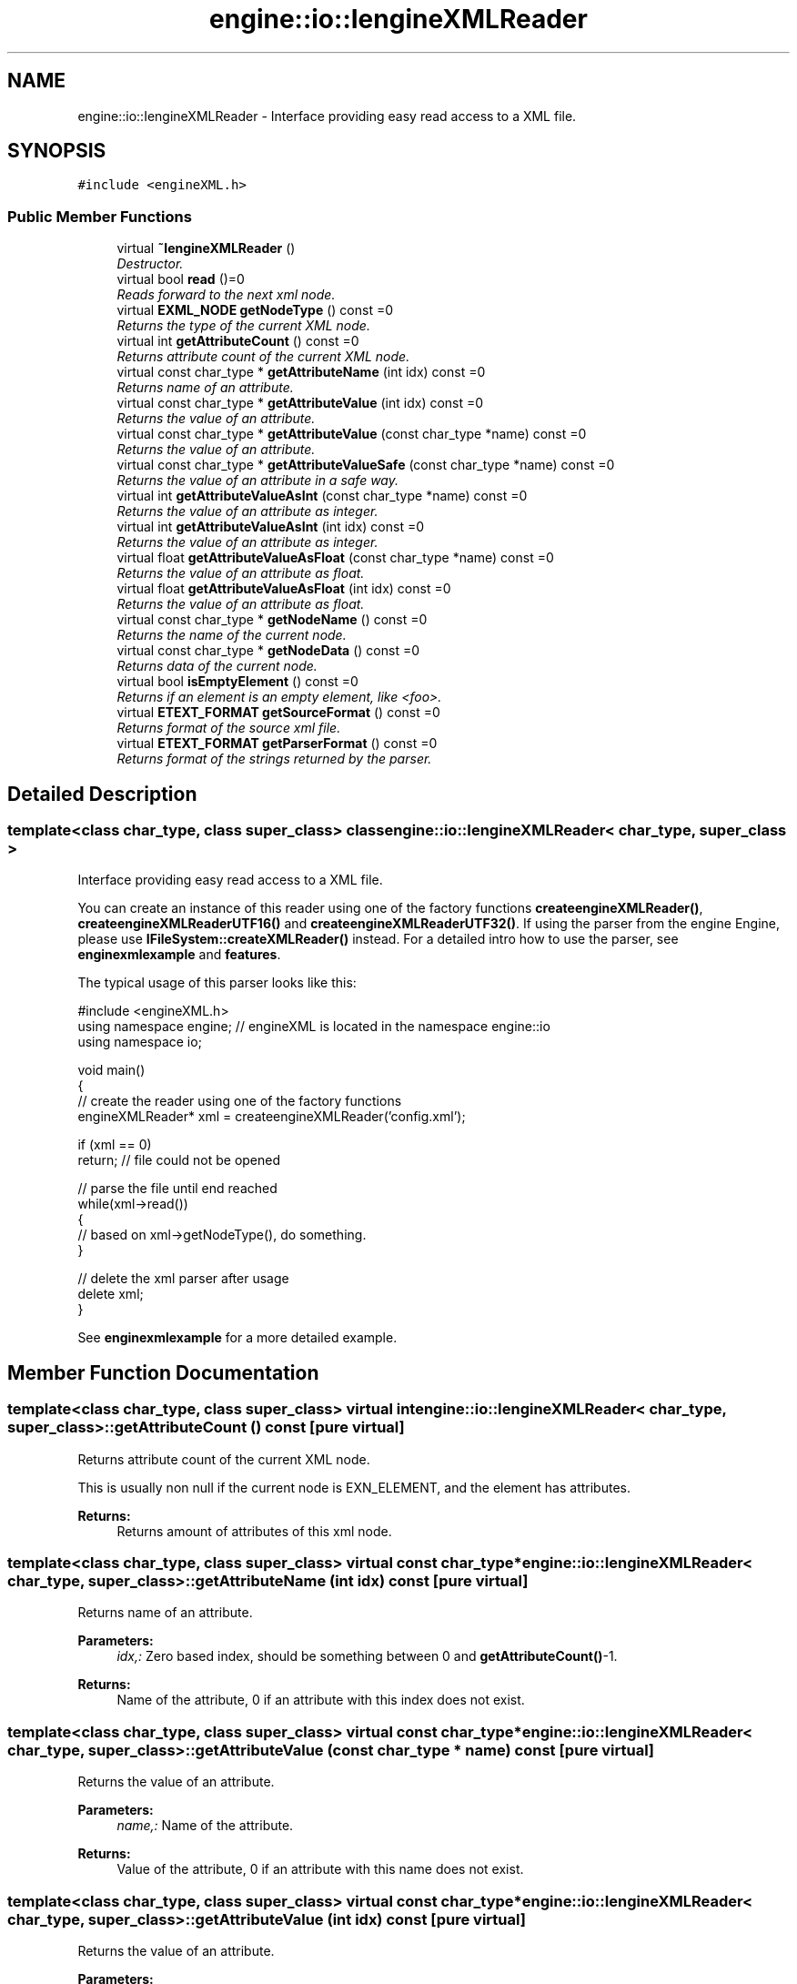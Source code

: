 .TH "engine::io::IengineXMLReader" 3 "29 Jul 2006" "LTE 3D Engine" \" -*- nroff -*-
.ad l
.nh
.SH NAME
engine::io::IengineXMLReader \- Interface providing easy read access to a XML file.  

.PP
.SH SYNOPSIS
.br
.PP
\fC#include <engineXML.h>\fP
.PP
.SS "Public Member Functions"

.in +1c
.ti -1c
.RI "virtual \fB~IengineXMLReader\fP ()"
.br
.RI "\fIDestructor. \fP"
.ti -1c
.RI "virtual bool \fBread\fP ()=0"
.br
.RI "\fIReads forward to the next xml node. \fP"
.ti -1c
.RI "virtual \fBEXML_NODE\fP \fBgetNodeType\fP () const =0"
.br
.RI "\fIReturns the type of the current XML node. \fP"
.ti -1c
.RI "virtual int \fBgetAttributeCount\fP () const =0"
.br
.RI "\fIReturns attribute count of the current XML node. \fP"
.ti -1c
.RI "virtual const char_type * \fBgetAttributeName\fP (int idx) const =0"
.br
.RI "\fIReturns name of an attribute. \fP"
.ti -1c
.RI "virtual const char_type * \fBgetAttributeValue\fP (int idx) const =0"
.br
.RI "\fIReturns the value of an attribute. \fP"
.ti -1c
.RI "virtual const char_type * \fBgetAttributeValue\fP (const char_type *name) const =0"
.br
.RI "\fIReturns the value of an attribute. \fP"
.ti -1c
.RI "virtual const char_type * \fBgetAttributeValueSafe\fP (const char_type *name) const =0"
.br
.RI "\fIReturns the value of an attribute in a safe way. \fP"
.ti -1c
.RI "virtual int \fBgetAttributeValueAsInt\fP (const char_type *name) const =0"
.br
.RI "\fIReturns the value of an attribute as integer. \fP"
.ti -1c
.RI "virtual int \fBgetAttributeValueAsInt\fP (int idx) const =0"
.br
.RI "\fIReturns the value of an attribute as integer. \fP"
.ti -1c
.RI "virtual float \fBgetAttributeValueAsFloat\fP (const char_type *name) const =0"
.br
.RI "\fIReturns the value of an attribute as float. \fP"
.ti -1c
.RI "virtual float \fBgetAttributeValueAsFloat\fP (int idx) const =0"
.br
.RI "\fIReturns the value of an attribute as float. \fP"
.ti -1c
.RI "virtual const char_type * \fBgetNodeName\fP () const =0"
.br
.RI "\fIReturns the name of the current node. \fP"
.ti -1c
.RI "virtual const char_type * \fBgetNodeData\fP () const =0"
.br
.RI "\fIReturns data of the current node. \fP"
.ti -1c
.RI "virtual bool \fBisEmptyElement\fP () const =0"
.br
.RI "\fIReturns if an element is an empty element, like <foo>. \fP"
.ti -1c
.RI "virtual \fBETEXT_FORMAT\fP \fBgetSourceFormat\fP () const =0"
.br
.RI "\fIReturns format of the source xml file. \fP"
.ti -1c
.RI "virtual \fBETEXT_FORMAT\fP \fBgetParserFormat\fP () const =0"
.br
.RI "\fIReturns format of the strings returned by the parser. \fP"
.in -1c
.SH "Detailed Description"
.PP 

.SS "template<class char_type, class super_class> class engine::io::IengineXMLReader< char_type, super_class >"
Interface providing easy read access to a XML file. 

You can create an instance of this reader using one of the factory functions \fBcreateengineXMLReader()\fP, \fBcreateengineXMLReaderUTF16()\fP and \fBcreateengineXMLReaderUTF32()\fP. If using the parser from the engine Engine, please use \fBIFileSystem::createXMLReader()\fP instead. For a detailed intro how to use the parser, see \fBenginexmlexample\fP and \fBfeatures\fP.
.PP
The typical usage of this parser looks like this: 
.PP
.nf
        #include <engineXML.h>
        using namespace engine; // engineXML is located in the namespace engine::io
        using namespace io;

        void main()
        {
                // create the reader using one of the factory functions
                engineXMLReader* xml = createengineXMLReader('config.xml');

                if (xml == 0)
                        return; // file could not be opened

                // parse the file until end reached
                while(xml->read())
                {
                        // based on xml->getNodeType(), do something.
                }

                // delete the xml parser after usage
                delete xml;
        }

.fi
.PP
 See \fBenginexmlexample\fP for a more detailed example. 
.PP
.SH "Member Function Documentation"
.PP 
.SS "template<class char_type, class super_class> virtual int \fBengine::io::IengineXMLReader\fP< char_type, super_class >::getAttributeCount () const\fC [pure virtual]\fP"
.PP
Returns attribute count of the current XML node. 
.PP
This is usually non null if the current node is EXN_ELEMENT, and the element has attributes. 
.PP
\fBReturns:\fP
.RS 4
Returns amount of attributes of this xml node. 
.RE
.PP

.SS "template<class char_type, class super_class> virtual const char_type* \fBengine::io::IengineXMLReader\fP< char_type, super_class >::getAttributeName (int idx) const\fC [pure virtual]\fP"
.PP
Returns name of an attribute. 
.PP
\fBParameters:\fP
.RS 4
\fIidx,:\fP Zero based index, should be something between 0 and \fBgetAttributeCount()\fP-1. 
.RE
.PP
\fBReturns:\fP
.RS 4
Name of the attribute, 0 if an attribute with this index does not exist. 
.RE
.PP

.SS "template<class char_type, class super_class> virtual const char_type* \fBengine::io::IengineXMLReader\fP< char_type, super_class >::getAttributeValue (const char_type * name) const\fC [pure virtual]\fP"
.PP
Returns the value of an attribute. 
.PP
\fBParameters:\fP
.RS 4
\fIname,:\fP Name of the attribute. 
.RE
.PP
\fBReturns:\fP
.RS 4
Value of the attribute, 0 if an attribute with this name does not exist. 
.RE
.PP

.SS "template<class char_type, class super_class> virtual const char_type* \fBengine::io::IengineXMLReader\fP< char_type, super_class >::getAttributeValue (int idx) const\fC [pure virtual]\fP"
.PP
Returns the value of an attribute. 
.PP
\fBParameters:\fP
.RS 4
\fIidx,:\fP Zero based index, should be something between 0 and \fBgetAttributeCount()\fP-1. 
.RE
.PP
\fBReturns:\fP
.RS 4
Value of the attribute, 0 if an attribute with this index does not exist. 
.RE
.PP

.SS "template<class char_type, class super_class> virtual float \fBengine::io::IengineXMLReader\fP< char_type, super_class >::getAttributeValueAsFloat (int idx) const\fC [pure virtual]\fP"
.PP
Returns the value of an attribute as float. 
.PP
\fBParameters:\fP
.RS 4
\fIidx,:\fP Zero based index, should be something between 0 and \fBgetAttributeCount()\fP-1. 
.RE
.PP
\fBReturns:\fP
.RS 4
Value of the attribute as float, and 0 if an attribute with this index does not exist or the value could not be interpreted as float. 
.RE
.PP

.SS "template<class char_type, class super_class> virtual float \fBengine::io::IengineXMLReader\fP< char_type, super_class >::getAttributeValueAsFloat (const char_type * name) const\fC [pure virtual]\fP"
.PP
Returns the value of an attribute as float. 
.PP
\fBParameters:\fP
.RS 4
\fIname,:\fP Name of the attribute. 
.RE
.PP
\fBReturns:\fP
.RS 4
Value of the attribute as float, and 0 if an attribute with this name does not exist or the value could not be interpreted as float. 
.RE
.PP

.SS "template<class char_type, class super_class> virtual int \fBengine::io::IengineXMLReader\fP< char_type, super_class >::getAttributeValueAsInt (int idx) const\fC [pure virtual]\fP"
.PP
Returns the value of an attribute as integer. 
.PP
\fBParameters:\fP
.RS 4
\fIidx,:\fP Zero based index, should be something between 0 and \fBgetAttributeCount()\fP-1. 
.RE
.PP
\fBReturns:\fP
.RS 4
Value of the attribute as integer, and 0 if an attribute with this index does not exist or the value could not be interpreted as integer. 
.RE
.PP

.SS "template<class char_type, class super_class> virtual int \fBengine::io::IengineXMLReader\fP< char_type, super_class >::getAttributeValueAsInt (const char_type * name) const\fC [pure virtual]\fP"
.PP
Returns the value of an attribute as integer. 
.PP
\fBParameters:\fP
.RS 4
\fIname\fP Name of the attribute. 
.RE
.PP
\fBReturns:\fP
.RS 4
Value of the attribute as integer, and 0 if an attribute with this name does not exist or the value could not be interpreted as integer. 
.RE
.PP

.SS "template<class char_type, class super_class> virtual const char_type* \fBengine::io::IengineXMLReader\fP< char_type, super_class >::getAttributeValueSafe (const char_type * name) const\fC [pure virtual]\fP"
.PP
Returns the value of an attribute in a safe way. 
.PP
Like \fBgetAttributeValue()\fP, but does not return 0 if the attribute does not exist. An empty string ('') is returned then. 
.PP
\fBParameters:\fP
.RS 4
\fIname,:\fP Name of the attribute. 
.RE
.PP
\fBReturns:\fP
.RS 4
Value of the attribute, and '' if an attribute with this name does not exist 
.RE
.PP

.SS "template<class char_type, class super_class> virtual const char_type* \fBengine::io::IengineXMLReader\fP< char_type, super_class >::getNodeData () const\fC [pure virtual]\fP"
.PP
Returns data of the current node. 
.PP
Only non null if the node has some data and it is of type EXN_TEXT or EXN_UNKNOWN. 
.SS "template<class char_type, class super_class> virtual const char_type* \fBengine::io::IengineXMLReader\fP< char_type, super_class >::getNodeName () const\fC [pure virtual]\fP"
.PP
Returns the name of the current node. 
.PP
Only non null, if the node type is EXN_ELEMENT. 
.PP
\fBReturns:\fP
.RS 4
Name of the current node or 0 if the node has no name. 
.RE
.PP

.SS "template<class char_type, class super_class> virtual \fBETEXT_FORMAT\fP \fBengine::io::IengineXMLReader\fP< char_type, super_class >::getParserFormat () const\fC [pure virtual]\fP"
.PP
Returns format of the strings returned by the parser. 
.PP
This will be UTF8 for example when you created a parser with engineXMLReaderUTF8() and UTF32 when it has been created using engineXMLReaderUTF32. It should not be necessary to call this method and only exists for informational purposes. 
.SS "template<class char_type, class super_class> virtual \fBETEXT_FORMAT\fP \fBengine::io::IengineXMLReader\fP< char_type, super_class >::getSourceFormat () const\fC [pure virtual]\fP"
.PP
Returns format of the source xml file. 
.PP
It is not necessary to use this method because the parser will convert the input file format to the format wanted by the user when creating the parser. This method is useful to get/display additional informations. 
.SS "template<class char_type, class super_class> virtual bool \fBengine::io::IengineXMLReader\fP< char_type, super_class >::read ()\fC [pure virtual]\fP"
.PP
Reads forward to the next xml node. 
.PP
\fBReturns:\fP
.RS 4
Returns false, if there was no further node. 
.RE
.PP


.SH "Author"
.PP 
Generated automatically by Doxygen for LTE 3D Engine from the source code.
